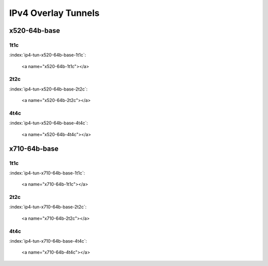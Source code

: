 IPv4 Overlay Tunnels
====================

x520-64b-base
-------------

1t1c
````

:index:`ip4-tun-x520-64b-base-1t1c`:

    <a name="x520-64b-1t1c"></a>
.. raw:: html

    <iframe width="1100" height="800" frameborder="0" scrolling="no" src="../_static/vpp/cpta-ip4-tunnels-1t1c-x520-1.html"></iframe><p><br><br></p>

2t2c
````

:index:`ip4-tun-x520-64b-base-2t2c`:

    <a name="x520-64b-2t2c"></a>
.. raw:: html

    <iframe width="1100" height="800" frameborder="0" scrolling="no" src="../_static/vpp/cpta-ip4-tunnels-2t2c-x520-1.html"></iframe><p><br><br></p>

4t4c
````

:index:`ip4-tun-x520-64b-base-4t4c`:

    <a name="x520-64b-4t4c"></a>
.. raw:: html

    <iframe width="1100" height="800" frameborder="0" scrolling="no" src="../_static/vpp/cpta-ip4-tunnels-4t4c-x520-1.html"></iframe><p><br><br></p>

x710-64b-base
-------------

1t1c
````

:index:`ip4-tun-x710-64b-base-1t1c`:

    <a name="x710-64b-1t1c"></a>
.. raw:: html

    <iframe width="1100" height="800" frameborder="0" scrolling="no" src="../_static/vpp/cpta-ip4-tunnels-1t1c-x710-1.html"></iframe><p><br><br></p>

2t2c
````

:index:`ip4-tun-x710-64b-base-2t2c`:

    <a name="x710-64b-2t2c"></a>
.. raw:: html

    <iframe width="1100" height="800" frameborder="0" scrolling="no" src="../_static/vpp/cpta-ip4-tunnels-2t2c-x710-1.html"></iframe><p><br><br></p>

4t4c
````

:index:`ip4-tun-x710-64b-base-4t4c`:

    <a name="x710-64b-4t4c"></a>
.. raw:: html

    <iframe width="1100" height="800" frameborder="0" scrolling="no" src="../_static/vpp/cpta-ip4-tunnels-4t4c-x710-1.html"></iframe><p><br><br></p>
